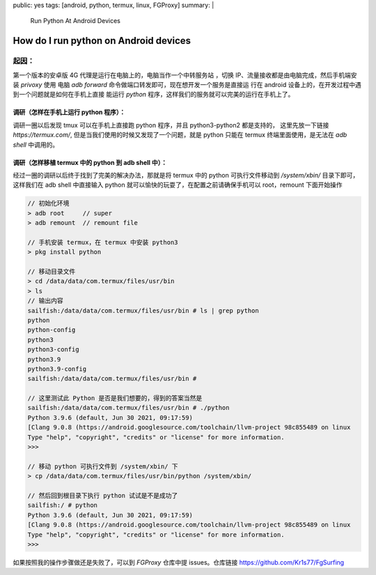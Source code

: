 public: yes
tags: [android, python, termux, linux, FGProxy]
summary: |
  Run Python At Android Devices

How do I run python on Android devices
====================================================

起因：
------------------------------------------------------
第一个版本的安卓版 4G 代理是运行在电脑上的，电脑当作一个中转服务站
，切换 IP、流量接收都是由电脑完成，然后手机端安装 `privoxy` 使用
电脑 `adb forward` 命令做端口转发即可，现在想开发一个服务是直接运
行在 android 设备上的，在开发过程中遇到一个问题就是如何在手机上直接
能运行 `python` 程序，这样我们的服务就可以完美的运行在手机上了。

调研（怎样在手机上运行 python 程序）：
~~~~~~~~~~~~~~~~~~~~~~~~~~~~~~~~~~~~~~~~~~~~~~~~~~~~~~

调研一圈以后发现 tmux 可以在手机上直接跑 python 程序，并且 python3-python2 都是支持的，
这里先放一下链接 `https://termux.com/`, 但是当我们使用的时候又发现了一个问题，就是 python
只能在 termux 终端里面使用，是无法在 `adb shell` 中调用的。


调研（怎样移植 termux 中的 python 到 adb shell 中）：
~~~~~~~~~~~~~~~~~~~~~~~~~~~~~~~~~~~~~~~~~~~~~~~~~~~~~~
经过一圈的调研以后终于找到了完美的解决办法，那就是将 termux 中的 python 可执行文件移动到 `/system/xbin/` 目录下即可，
这样我们在 adb shell 中直接输入 python 就可以愉快的玩耍了，在配置之前请确保手机可以 root，remount 下面开始操作

.. sourcecode:: shell

    // 初始化环境
    > adb root     // super
    > adb remount  // remount file

    // 手机安装 termux，在 termux 中安装 python3
    > pkg install python

    // 移动目录文件
    > cd /data/data/com.termux/files/usr/bin
    > ls
    // 输出内容
    sailfish:/data/data/com.termux/files/usr/bin # ls | grep python
    python
    python-config
    python3
    python3-config
    python3.9
    python3.9-config
    sailfish:/data/data/com.termux/files/usr/bin #

    // 这里测试此 Python 是否是我们想要的，得到的答案当然是
    sailfish:/data/data/com.termux/files/usr/bin # ./python
    Python 3.9.6 (default, Jun 30 2021, 09:17:59)
    [Clang 9.0.8 (https://android.googlesource.com/toolchain/llvm-project 98c855489 on linux
    Type "help", "copyright", "credits" or "license" for more information.
    >>>

    // 移动 python 可执行文件到 /system/xbin/ 下
    > cp /data/data/com.termux/files/usr/bin/python /system/xbin/

    // 然后回到根目录下执行 python 试试是不是成功了
    sailfish:/ # python
    Python 3.9.6 (default, Jun 30 2021, 09:17:59)
    [Clang 9.0.8 (https://android.googlesource.com/toolchain/llvm-project 98c855489 on linux
    Type "help", "copyright", "credits" or "license" for more information.
    >>>


如果按照我的操作步骤做还是失败了，可以到 `FGProxy` 仓库中提 issues。仓库链接 https://github.com/Kr1s77/FgSurfing